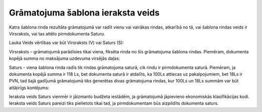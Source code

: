 .. 14057 Grāmatojuma šablona ieraksta veids************************************** 


Katra šablona rinda rezultāta grāmatojumā var radīt vienu vai vairākas
rindas, atkarībā no tā, vai šablona rindas veids ir Virsraksts, vai
tas attēlo pirmdokumenta Saturu.



Lauka Veids vērtības var būt Virsraksts (V) vai Saturs (S):



|images_ozols/25116.png|



Virsraksts – grāmatojumā parādīsies tikai viena, fiksēta rinda no šīs
grāmatojuma šablona rindas. Piemēram, dokumenta kopējā summa no
maksājuma uzdevuma virsējās daļas:



|images_ozols/25117.png|


Saturs - viena šablona rinda radīs tik rindas grāmatojuma saturā, cik
rindu ir pirmdokumenta saturā. Piemēram, ja dokumenta kopējā summa ir
118 Ls, bet dokumenta saturā ir atdalīts, ka 100Ls attiecas uz
pakalpojumiem, bet 18Ls ir PVN, tad šajā gadījumā grāmatojumā tiks
ģenerētas divas grāmatojuma rindas, kur 100Ls un 18Ls summām var būt
atšķirīgs kontējums:



|images_ozols/25118.png|




|images_ozols/24545.gif| Ieraksta veids Saturs vienmēr ir jāizmanto
budžeta iestādēm, ja grāmatojumā jāpievieno ekonomiskās klasifikācijas
kodi. Ieraksta veids Saturs pareizi tiks pielietots tikai tad, ja
pirmdokumentam būs aizpildīts dokumenta saturs.

.. |images_ozols/25116.png| image:: images_ozols/25116.png
       :scale: 100%

.. |images_ozols/25117.png| image:: images_ozols/25117.png
       :scale: 100%

.. |images_ozols/25118.png| image:: images_ozols/25118.png
       :scale: 100%

.. |images_ozols/24545.gif| image:: images_ozols/24545.gif
       :scale: 100%

 